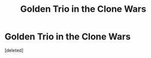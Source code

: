 #+TITLE: Golden Trio in the Clone Wars

* Golden Trio in the Clone Wars
:PROPERTIES:
:Score: 0
:DateUnix: 1593302813.0
:DateShort: 2020-Jun-28
:FlairText: Discussion
:END:
[deleted]

